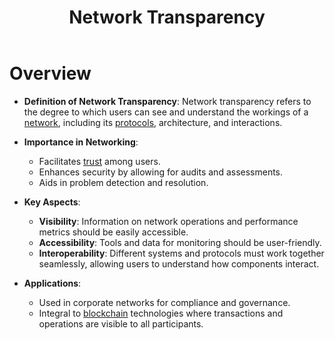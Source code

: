 :PROPERTIES:
:ID:       9d903415-5198-4b13-b2e4-ef0acc99c76c
:END:
#+title: Network Transparency
#+filetags: :network:

* Overview

- *Definition of Network Transparency*: Network transparency refers to the degree to which users can see and understand the workings of a [[id:a4e712e1-a233-4173-91fa-4e145bd68769][network]], including its [[id:11d303f1-d337-4f51-b211-db435a9f2cd0][protocols]], architecture, and interactions.

- *Importance in Networking*:
  - Facilitates [[id:20240218T063707.851290][trust]] among users.
  - Enhances security by allowing for audits and assessments.
  - Aids in problem detection and resolution.

- *Key Aspects*:
  - *Visibility*: Information on network operations and performance metrics should be easily accessible.
  - *Accessibility*: Tools and data for monitoring should be user-friendly.
  - *Interoperability*: Different systems and protocols must work together seamlessly, allowing users to understand how components interact.

- *Applications*:
  - Used in corporate networks for compliance and governance.
  - Integral to [[id:20240519T201406.029955][blockchain]] technologies where transactions and operations are visible to all participants.
